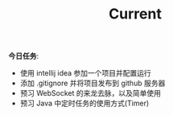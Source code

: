 #+TITLE: Current


*今日任务*:

- 使用 intellij idea 参加一个项目并配置运行
- 添加 .gitignore 并将项目发布到 github 服务器
- 预习 WebSocket 的来龙去脉，以及简单使用
- 预习 Java 中定时任务的使用方式(Timer)
